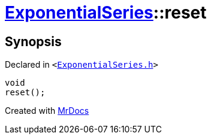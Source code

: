 [#ExponentialSeries-reset]
= xref:ExponentialSeries.adoc[ExponentialSeries]::reset
:relfileprefix: ../
:mrdocs:


== Synopsis

Declared in `&lt;https://github.com/PrismLauncher/PrismLauncher/blob/develop/ExponentialSeries.h#L24[ExponentialSeries&period;h]&gt;`

[source,cpp,subs="verbatim,replacements,macros,-callouts"]
----
void
reset();
----



[.small]#Created with https://www.mrdocs.com[MrDocs]#
